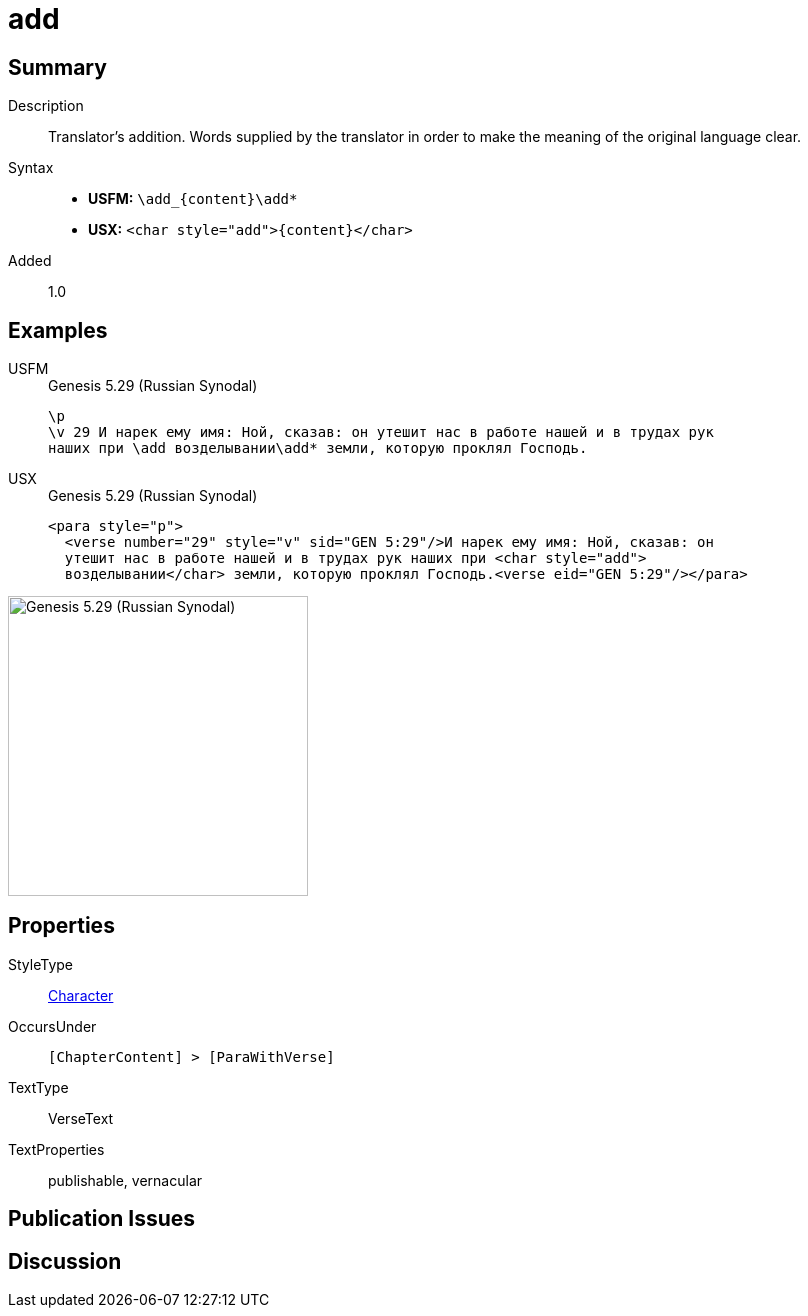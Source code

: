 = add
:description: Translator's addition
:url-repo: https://github.com/usfm-bible/tcdocs/blob/main/markers/char/add.adoc
:noindex:
ifndef::localdir[]
:source-highlighter: rouge
:localdir: ../
endif::[]
:imagesdir: {localdir}/images

// tag::public[]

== Summary

Description:: Translator's addition. Words supplied by the translator in order to make the meaning of the original language clear.
Syntax::
* *USFM:* `+\add_{content}\add*+`
* *USX:* `+<char style="add">{content}</char>+`
Added:: 1.0

== Examples

[tabs]
======
USFM::
+
.Genesis 5.29 (Russian Synodal)
[source#src-usfm-char-add_1,usfm,highlight=3]
----
\p
\v 29 И нарек ему имя: Ной, сказав: он утешит нас в работе нашей и в трудах рук
наших при \add возделывании\add* земли, которую проклял Господь.
----
USX::
+
.Genesis 5.29 (Russian Synodal)
[source#src-usx-char-add_1,xml,highlight=3]
----
<para style="p">
  <verse number="29" style="v" sid="GEN 5:29"/>И нарек ему имя: Ной, сказав: он
  утешит нас в работе нашей и в трудах рук наших при <char style="add">
  возделывании</char> земли, которую проклял Господь.<verse eid="GEN 5:29"/></para>
----
======

image::char/add_1.jpg[Genesis 5.29 (Russian Synodal),300]

== Properties

StyleType:: xref:char:index.adoc[Character]
OccursUnder:: `[ChapterContent] > [ParaWithVerse]`
TextType:: VerseText
TextProperties:: publishable, vernacular

== Publication Issues

// end::public[]

== Discussion
